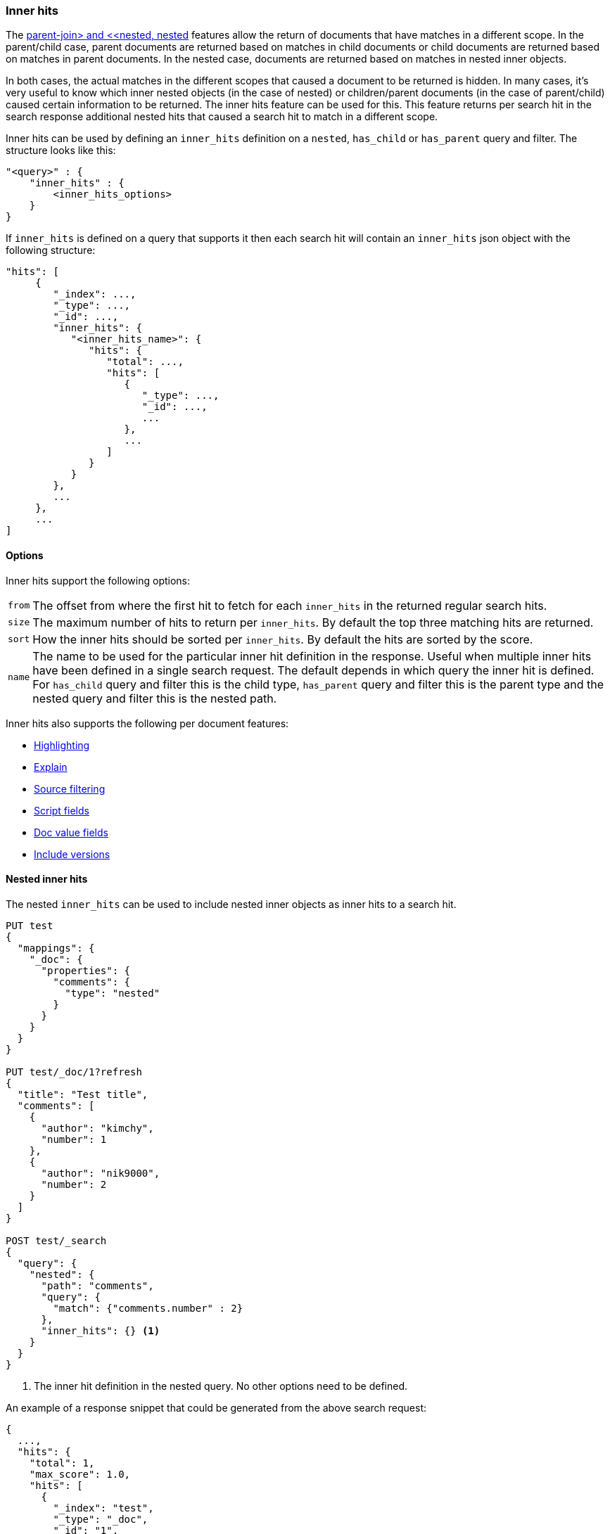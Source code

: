 [[search-request-inner-hits]]
=== Inner hits

The <<parent-join, parent-join> and <<nested, nested>> features allow the return of documents that
have matches in a different scope. In the parent/child case, parent documents are returned based on matches in child
documents or child documents are returned based on matches in parent documents. In the nested case, documents are returned
based on matches in nested inner objects.

In both cases, the actual matches in the different scopes that caused a document to be returned is hidden. In many cases,
it's very useful to know which inner nested objects (in the case of nested) or children/parent documents (in the case
of parent/child) caused certain information to be returned. The inner hits feature can be used for this. This feature
returns per search hit in the search response additional nested hits that caused a search hit to match in a different scope.

Inner hits can be used by defining an `inner_hits` definition on a `nested`, `has_child` or `has_parent` query and filter.
The structure looks like this:

[source,js]
--------------------------------------------------
"<query>" : {
    "inner_hits" : {
        <inner_hits_options>
    }
}
--------------------------------------------------
// NOTCONSOLE

If `inner_hits` is defined on a query that supports it then each search hit will contain an `inner_hits` json object with the following structure:

[source,js]
--------------------------------------------------
"hits": [
     {
        "_index": ...,
        "_type": ...,
        "_id": ...,
        "inner_hits": {
           "<inner_hits_name>": {
              "hits": {
                 "total": ...,
                 "hits": [
                    {
                       "_type": ...,
                       "_id": ...,
                       ...
                    },
                    ...
                 ]
              }
           }
        },
        ...
     },
     ...
]
--------------------------------------------------
// NOTCONSOLE

==== Options

Inner hits support the following options:

[horizontal]
`from`:: The offset from where the first hit to fetch for each `inner_hits` in the returned regular search hits.
`size`:: The maximum number of hits to return per `inner_hits`. By default the top three matching hits are returned.
`sort`:: How the inner hits should be sorted per `inner_hits`. By default the hits are sorted by the score.
`name`:: The name to be used for the particular inner hit definition in the response. Useful when multiple inner hits
         have been defined in a single search request. The default depends in which query the inner hit is defined.
         For `has_child` query and filter this is the child type, `has_parent` query and filter this is the parent type
         and the nested query and filter this is the nested path.

Inner hits also supports the following per document features:

* <<search-request-highlighting,Highlighting>>
* <<search-request-explain,Explain>>
* <<search-request-source-filtering,Source filtering>>
* <<search-request-script-fields,Script fields>>
* <<search-request-docvalue-fields,Doc value fields>>
* <<search-request-version,Include versions>>

[[nested-inner-hits]]
==== Nested inner hits

The nested `inner_hits` can be used to include nested inner objects as inner hits to a search hit.

[source,js]
--------------------------------------------------
PUT test
{
  "mappings": {
    "_doc": {
      "properties": {
        "comments": {
          "type": "nested"
        }
      }
    }
  }
}

PUT test/_doc/1?refresh
{
  "title": "Test title",
  "comments": [
    {
      "author": "kimchy",
      "number": 1
    },
    {
      "author": "nik9000",
      "number": 2
    }
  ]
}

POST test/_search
{
  "query": {
    "nested": {
      "path": "comments",
      "query": {
        "match": {"comments.number" : 2}
      },
      "inner_hits": {} <1>
    }
  }
}
--------------------------------------------------
// CONSOLE

<1> The inner hit definition in the nested query. No other options need to be defined.

An example of a response snippet that could be generated from the above search request:

[source,js]
--------------------------------------------------
{
  ...,
  "hits": {
    "total": 1,
    "max_score": 1.0,
    "hits": [
      {
        "_index": "test",
        "_type": "_doc",
        "_id": "1",
        "_score": 1.0,
        "_source": ...,
        "inner_hits": {
          "comments": { <1>
            "hits": {
              "total": 1,
              "max_score": 1.0,
              "hits": [
                {
                  "_index": "test",
                  "_type": "_doc",
                  "_id": "1",
                  "_nested": {
                    "field": "comments",
                    "offset": 1
                  },
                  "_score": 1.0,
                  "_source": {
                    "author": "nik9000",
                    "number": 2
                  }
                }
              ]
            }
          }
        }
      }
    ]
  }
}
--------------------------------------------------
// TESTRESPONSE[s/"_source": \.\.\./"_source": $body.hits.hits.0._source/]
// TESTRESPONSE[s/\.\.\./"timed_out": false, "took": $body.took, "_shards": $body._shards/]

<1> The name used in the inner hit definition in the search request. A custom key can be used via the `name` option.

The `_nested` metadata is crucial in the above example, because it defines from what inner nested object this inner hit
came from. The `field` defines the object array field the nested hit is from and the `offset` relative to its location
in the `_source`. Due to sorting and scoring the actual location of the hit objects in the `inner_hits` is usually
different than the location a nested inner object was defined.

By default the `_source` is returned also for the hit objects in `inner_hits`, but this can be changed. Either via
`_source` filtering feature part of the source can be returned or be disabled. If stored fields are defined on the
nested level these can also be returned via the `fields` feature.

An important default is that the `_source` returned in hits inside `inner_hits` is relative to the `_nested` metadata.
So in the above example only the comment part is returned per nested hit and not the entire source of the top level
document that contained the comment.

[[nested-inner-hits-source]]
==== Nested inner hits and +_source+

Nested document don't have a `_source` field, because the entire source of document is stored with the root document under
its `_source` field. To include the source of just the nested document, the source of the root document is parsed and just
the relevant bit for the nested document is included as source in the inner hit. Doing this for each matching nested document
has an impact on the time it takes to execute the entire search request, especially when `size` and the inner hits' `size`
are set higher than the default. To avoid the relatively expensive source extraction for nested inner hits, one can disable
including the source and solely rely on doc values fields. Like this:

[source,js]
--------------------------------------------------
PUT test
{
  "mappings": {
    "_doc": {
      "properties": {
        "comments": {
          "type": "nested"
        }
      }
    }
  }
}

PUT test/_doc/1?refresh
{
  "title": "Test title",
  "comments": [
    {
      "author": "kimchy",
      "text": "comment text"
    },
    {
      "author": "nik9000",
      "text": "words words words"
    }
  ]
}

POST test/_search
{
  "query": {
    "nested": {
      "path": "comments",
      "query": {
        "match": {"comments.text" : "words"}
      },
      "inner_hits": {
        "_source" : false,
        "docvalue_fields" : ["comments.text.keyword"]
      }
    }
  }
}
--------------------------------------------------
// CONSOLE

////

Response not included in text but tested for completeness sake.

[source,js]
--------------------------------------------------
{
  ...,
  "hits": {
    "total": 1,
    "max_score": 1.0444683,
    "hits": [
      {
        "_index": "test",
        "_type": "_doc",
        "_id": "1",
        "_score": 1.0444683,
        "_source": ...,
        "inner_hits": {
          "comments": { <1>
            "hits": {
              "total": 1,
              "max_score": 1.0444683,
              "hits": [
                {
                  "_index": "test",
                  "_type": "_doc",
                  "_id": "1",
                  "_nested": {
                    "field": "comments",
                    "offset": 1
                  },
                  "_score": 1.0444683,
                  "fields": {
                    "comments.text.keyword": [
                      "words words words"
                    ]
                  }
                }
              ]
            }
          }
        }
      }
    ]
  }
}
--------------------------------------------------
// TESTRESPONSE[s/"_source": \.\.\./"_source": $body.hits.hits.0._source/]
// TESTRESPONSE[s/\.\.\./"timed_out": false, "took": $body.took, "_shards": $body._shards/]

////

[[hierarchical-nested-inner-hits]]
==== Hierarchical levels of nested object fields and inner hits.

If a mapping has multiple levels of hierarchical nested object fields each level can be accessed via dot notated path.
For example if there is a `comments` nested field that contains a `votes` nested field and votes should directly be returned
with the root hits then the following path can be defined:

[source,js]
--------------------------------------------------
PUT test
{
  "mappings": {
    "_doc": {
      "properties": {
        "comments": {
          "type": "nested",
          "properties": {
            "votes": {
              "type": "nested"
            }
          }
        }
      }
    }
  }
}

PUT test/_doc/1?refresh
{
  "title": "Test title",
  "comments": [
    {
      "author": "kimchy",
      "text": "comment text",
      "votes": []
    },
    {
      "author": "nik9000",
      "text": "words words words",
      "votes": [
        {"value": 1 , "voter": "kimchy"},
        {"value": -1, "voter": "other"}
      ]
    }
  ]
}

POST test/_search
{
  "query": {
    "nested": {
      "path": "comments.votes",
        "query": {
          "match": {
            "comments.votes.voter": "kimchy"
          }
        },
        "inner_hits" : {}
    }
  }
}
--------------------------------------------------
// CONSOLE

Which would look like:

[source,js]
--------------------------------------------------
{
  ...,
  "hits": {
    "total": 1,
    "max_score": 0.6931472,
    "hits": [
      {
        "_index": "test",
        "_type": "_doc",
        "_id": "1",
        "_score": 0.6931472,
        "_source": ...,
        "inner_hits": {
          "comments.votes": { <1>
            "hits": {
              "total": 1,
              "max_score": 0.6931472,
              "hits": [
                {
                  "_index": "test",
                  "_type": "_doc",
                  "_id": "1",
                  "_nested": {
                    "field": "comments",
                    "offset": 1,
                    "_nested": {
                      "field": "votes",
                      "offset": 0
                    }
                  },
                  "_score": 0.6931472,
                  "_source": {
                    "value": 1,
                    "voter": "kimchy"
                  }
                }
              ]
            }
          }
        }
      }
    ]
  }
}
--------------------------------------------------
// TESTRESPONSE[s/"_source": \.\.\./"_source": $body.hits.hits.0._source/]
// TESTRESPONSE[s/\.\.\./"timed_out": false, "took": $body.took, "_shards": $body._shards/]

This indirect referencing is only supported for nested inner hits.

[[parent-child-inner-hits]]
==== Parent/child inner hits

The parent/child `inner_hits` can be used to include parent or child:

[source,js]
--------------------------------------------------
PUT test
{
  "mappings": {
    "_doc": {
      "properties": {
        "my_join_field": {
          "type": "join",
          "relations": {
            "my_parent": "my_child"
          }
        }
      }
    }
  }
}

PUT test/_doc/1?refresh
{
  "number": 1,
  "my_join_field": "my_parent"
}

PUT test/_doc/2?routing=1&refresh
{
  "number": 1,
  "my_join_field": {
    "name": "my_child",
    "parent": "1"
  }
}

POST test/_search
{
  "query": {
    "has_child": {
      "type": "my_child",
      "query": {
        "match": {
          "number": 1
        }
      },
      "inner_hits": {}    <1>
    }
  }
}
--------------------------------------------------
// CONSOLE

<1> The inner hit definition like in the nested example.

An example of a response snippet that could be generated from the above search request:

[source,js]
--------------------------------------------------
{
    ...,
    "hits": {
        "total": 1,
        "max_score": 1.0,
        "hits": [
            {
                "_index": "test",
                "_type": "_doc",
                "_id": "1",
                "_score": 1.0,
                "_source": {
                    "number": 1,
                    "my_join_field": "my_parent"
                },
                "inner_hits": {
                    "my_child": {
                        "hits": {
                            "total": 1,
                            "max_score": 1.0,
                            "hits": [
                                {
                                    "_index": "test",
                                    "_type": "_doc",
                                    "_id": "2",
                                    "_score": 1.0,
                                    "_routing": "1",
                                    "_source": {
                                        "number": 1,
                                        "my_join_field": {
                                            "name": "my_child",
                                            "parent": "1"
                                        }
                                    }
                                }
                            ]
                        }
                    }
                }
            }
        ]
    }
}
--------------------------------------------------
// TESTRESPONSE[s/"_source": \.\.\./"_source": $body.hits.hits.0._source/]
// TESTRESPONSE[s/\.\.\./"timed_out": false, "took": $body.took, "_shards": $body._shards/]

